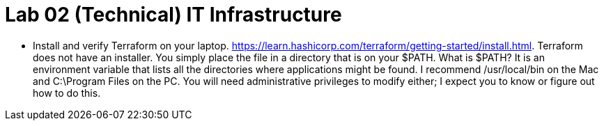 = Lab 02 (Technical) IT Infrastructure

* Install and verify Terraform on your laptop. https://learn.hashicorp.com/terraform/getting-started/install.html. Terraform does not have an installer. You simply place the file in a directory that is on your $PATH. What is $PATH? It is an environment variable that lists all the directories where applications might be found. I recommend /usr/local/bin on the Mac and C:\Program Files on the PC. You will need administrative privileges to modify either; I expect you to know or figure out how to do this. 


